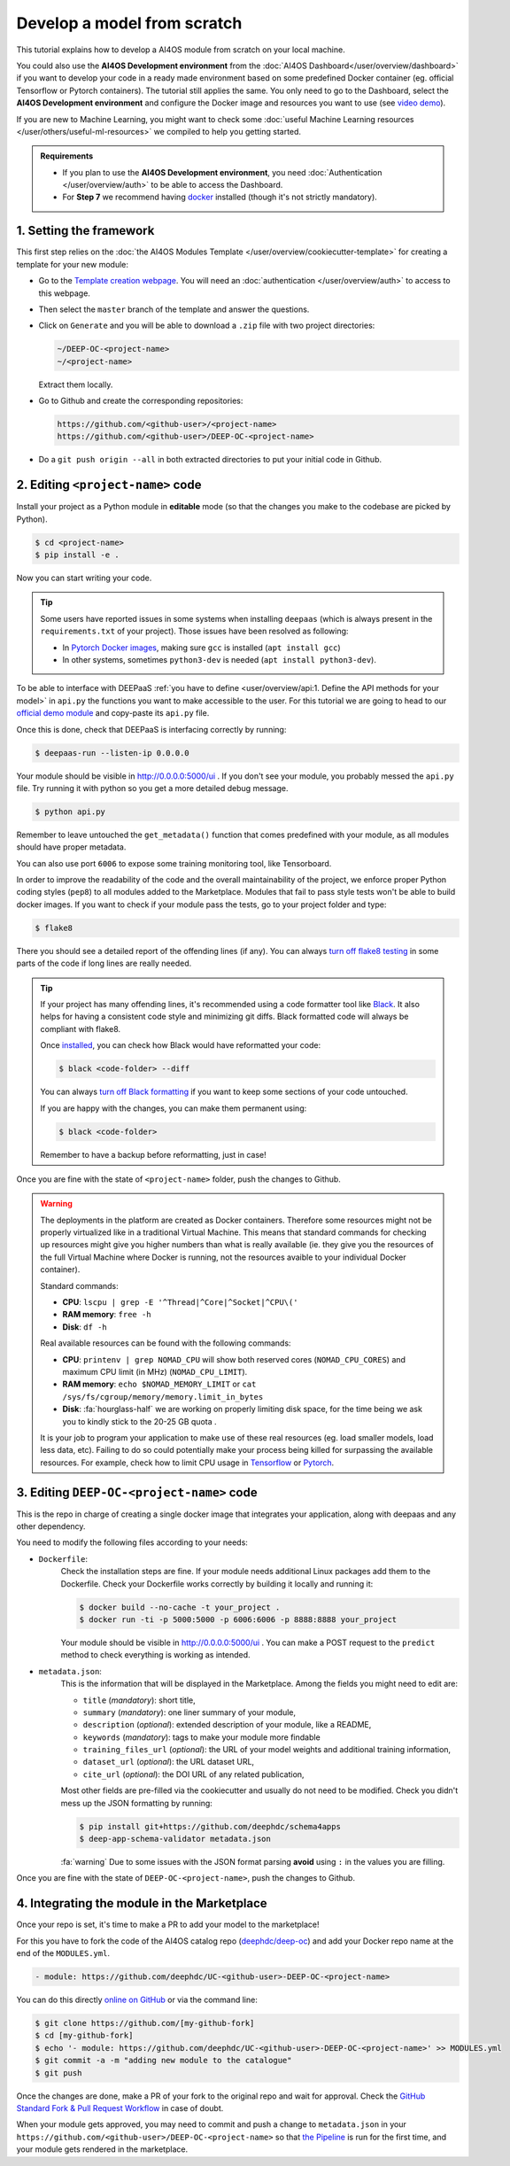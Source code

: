 Develop a model from scratch
============================

.. raw:: html

    <div style="position: relative; padding-bottom: 56.25%; margin-bottom: 2em; height: 0; overflow: hidden; max-width: 100%; height: auto;">
        <iframe src="https://www.youtube.com/embed/Ajgz51Sd1SU" frameborder="0" allowfullscreen style="position: absolute; top: 0; left: 0; width: 100%; height: 100%;"></iframe>
    </div>

This tutorial explains how to develop a AI4OS module from scratch on your local machine.

You could also use the **AI4OS Development environment** from the :doc:`AI4OS Dashboard</user/overview/dashboard>`
if you want to develop your code in a ready made environment based on some predefined Docker container
(eg. official Tensorflow or Pytorch containers). The tutorial still applies the same.
You only need to go to the Dashboard, select the **AI4OS Development environment** and
configure the Docker image and resources you want to use
(see `video demo <https://www.youtube.com/watch?v=J_l_xWiBGNA&list=PLJ9x9Zk1O-J_UZfNO2uWp2pFMmbwLvzXa&index=3>`__).

If you are new to Machine Learning, you might want to check some
:doc:`useful Machine Learning resources </user/others/useful-ml-resources>` we compiled to help you getting started.

.. admonition:: Requirements

    * If you plan to use the **AI4OS Development environment**, you need :doc:`Authentication </user/overview/auth>` to be able to access the Dashboard.
    * For **Step 7** we recommend having `docker <https://docs.docker.com/install/#supported-platforms>`__ installed (though it's not strictly mandatory).


1. Setting the framework
------------------------

This first step relies on the
:doc:`the AI4OS Modules Template </user/overview/cookiecutter-template>`
for creating a template for your new module:

* Go to the `Template creation webpage <https://templates.cloud.ai4eosc.eu/>`__.
  You will need an :doc:`authentication </user/overview/auth>` to access to this webpage.
* Then select the ``master`` branch of the template and answer the questions.
* Click on ``Generate`` and you will be able to download a ``.zip`` file with
  two project directories:

  .. code-block:: console

      ~/DEEP-OC-<project-name>
      ~/<project-name>

  Extract them locally.
* Go to Github and create the corresponding repositories:

  .. code-block:: console

      https://github.com/<github-user>/<project-name>
      https://github.com/<github-user>/DEEP-OC-<project-name>

* Do a ``git push origin --all`` in both extracted directories to put your initial
  code in Github.


2. Editing ``<project-name>`` code
----------------------------------

Install your project as a Python module in **editable** mode (so that the changes you make to the codebase are picked by Python).

.. code-block:: console

    $ cd <project-name>
    $ pip install -e .

Now you can start writing your code.

.. tip::

    Some users have reported issues in some systems when installing ``deepaas`` (which is always present in the ``requirements.txt`` of your project).
    Those issues have been resolved as following:

    * In `Pytorch Docker images <https://hub.docker.com/r/pytorch/pytorch>`__, making sure ``gcc`` is installed (``apt install gcc``)
    * In other systems, sometimes ``python3-dev`` is needed (``apt install python3-dev``).


To be able to interface with DEEPaaS :ref:`you have to define <user/overview/api:1. Define the API methods for your model>`
in ``api.py`` the functions you want to make accessible to the user.
For this tutorial we are going to head to our `official demo module <https://github.com/deephdc/demo_app/blob/master/demo_app/api.py>`__
and copy-paste its ``api.py`` file.

Once this is done, check that DEEPaaS is interfacing correctly by running:

.. code-block:: console

    $ deepaas-run --listen-ip 0.0.0.0

Your module should be visible in http://0.0.0.0:5000/ui .
If you don't see your module, you probably messed the ``api.py`` file.
Try running it with python so you get a more detailed debug message.

.. code-block:: console

    $ python api.py

Remember to leave untouched the ``get_metadata()`` function that comes predefined with your module,
as all modules should have proper metadata.

You can also use port ``6006`` to expose some training monitoring tool, like Tensorboard.

In order to improve the readability of the code and the overall maintainability of the project,
we enforce proper Python coding styles (``pep8``) to all modules added to the Marketplace.
Modules that fail to pass style tests won't be able to build docker images.
If you want to check if your module pass the tests, go to your project folder and type:

.. code-block:: console

    $ flake8

There you should see a detailed report of the offending lines (if any).
You can always `turn off flake8 testing <https://stackoverflow.com/a/64431741>`__
in some parts of the code if long lines are really needed.

.. tip::

    If your project has many offending lines, it's recommended using a code formatter tool like
    `Black <https://black.readthedocs.io>`__. It also helps for having a consistent code style
    and minimizing git diffs. Black formatted code will always be compliant with flake8.

    Once `installed <https://black.readthedocs.io/en/stable/getting_started.html#installation>`__,
    you can check how Black would have reformatted your code:

    .. code-block:: console

        $ black <code-folder> --diff

    You can always `turn off Black formatting <https://black.readthedocs.io/en/stable/the_black_code_style/current_style.html?highlight=fmt#code-style>`__
    if you want to keep some sections of your code untouched.

    If you are happy with the changes, you can make them permanent using:

    .. code-block:: console

        $ black <code-folder>

    Remember to have a backup before reformatting, just in case!

Once you are fine with the state of ``<project-name>`` folder, push the changes to Github.

.. warning::

    The deployments in the platform are created as Docker containers.
    Therefore some resources might not be properly virtualized like in a traditional
    Virtual Machine.
    This means that standard commands for checking up resources might give you higher
    numbers than what is really available (ie. they give you the resources of the
    full Virtual Machine where Docker is running, not the resources avaible to your
    individual Docker container).

    Standard commands:

    * **CPU**: ``lscpu | grep -E '^Thread|^Core|^Socket|^CPU\('``
    * **RAM memory**: ``free -h``
    * **Disk**: ``df -h``

    Real available resources can be found with the following commands:

    * **CPU**: ``printenv | grep NOMAD_CPU`` will show both reserved cores (``NOMAD_CPU_CORES``) and maximum CPU limit (in MHz) (``NOMAD_CPU_LIMIT``).
    * **RAM memory**: ``echo $NOMAD_MEMORY_LIMIT`` or ``cat /sys/fs/cgroup/memory/memory.limit_in_bytes``
    * **Disk**: :fa:`hourglass-half` we are working on properly limiting disk space, for the time being we ask you to kindly stick to the 20-25 GB quota .

    .. #TODO: modify disk commands when ready

    It is your job to program your application to make use of these real resources
    (eg. load smaller models, load less data, etc).
    Failing to do so could potentially make your process being killed for surpassing
    the available resources.
    For example, check how to limit CPU usage in `Tensorflow <https://stackoverflow.com/questions/57925061/how-can-i-reduce-the-number-of-cpus-used-by-tensorlfow-keras>`__
    or `Pytorch <https://pytorch.org/docs/stable/generated/torch.set_num_threads.html#torch.set_num_threads>`__.

    .. dropdown:: ㅤㅤ More info

        For example trying to allocate 8GB in a 4GB RAM machine will lead to failure.

        .. code-block:: console

            root@2dc9e20f923e:/srv# stress -m 1 --vm-bytes 8G
            stress: info: [69] dispatching hogs: 0 cpu, 0 io, 1 vm, 0 hdd
            stress: FAIL: [69] (415) <-- worker 70 got signal 9
            stress: WARN: [69] (417) now reaping child worker processes
            stress: FAIL: [69] (451) failed run completed in 6s

3. Editing ``DEEP-OC-<project-name>`` code
------------------------------------------

This is the repo in charge of creating a single docker image that integrates
your application, along with deepaas and any other dependency.

You need to modify the following files according to your needs:

* ``Dockerfile``:
    Check the installation steps are fine.
    If your module needs additional Linux packages add them to the Dockerfile.
    Check your Dockerfile works correctly by building it locally and running it:

    .. code-block:: console

        $ docker build --no-cache -t your_project .
        $ docker run -ti -p 5000:5000 -p 6006:6006 -p 8888:8888 your_project

    Your module should be visible in http://0.0.0.0:5000/ui .
    You can make a POST request to the ``predict`` method to check everything is working as intended.

* ``metadata.json``:
    This is the information that will be displayed in the Marketplace.
    Among the fields you might need to edit are:

    * ``title`` (`mandatory`): short title,
    * ``summary`` (`mandatory`): one liner summary of your module,
    * ``description`` (`optional`): extended description of your module, like a README,
    * ``keywords`` (`mandatory`): tags to make your module more findable
    * ``training_files_url`` (`optional`): the URL  of your model weights and additional training information,
    * ``dataset_url`` (`optional`): the URL dataset URL,
    * ``cite_url`` (`optional`): the DOI URL of any related publication,

    Most other fields are pre-filled via the cookiecutter and usually do not need to be modified.
    Check you didn't mess up the JSON formatting by running:

    .. code-block:: console

        $ pip install git+https://github.com/deephdc/schema4apps
        $ deep-app-schema-validator metadata.json

    :fa:`warning` Due to some issues with the JSON format parsing **avoid** using ``:``  in the values you are filling.

Once you are fine with the state of ``DEEP-OC-<project-name>``, push the changes to Github.


4. Integrating the module in the Marketplace
--------------------------------------------

Once your repo is set, it's time to make a PR to add your model to the marketplace!

For this you have to fork the code of the AI4OS catalog repo (`deephdc/deep-oc <https://github.com/deephdc/deep-oc>`__)
and add your Docker repo name at the end of the ``MODULES.yml``.

.. code-block:: yaml

    - module: https://github.com/deephdc/UC-<github-user>-DEEP-OC-<project-name>

You can do this directly `online on GitHub <https://github.com/deephdc/deep-oc/edit/master/MODULES.yml>`__ or via the command line:

.. code-block:: console

    $ git clone https://github.com/[my-github-fork]
    $ cd [my-github-fork]
    $ echo '- module: https://github.com/deephdc/UC-<github-user>-DEEP-OC-<project-name>' >> MODULES.yml
    $ git commit -a -m "adding new module to the catalogue"
    $ git push

Once the changes are done, make a PR of your fork to the original repo and wait for approval.
Check the `GitHub Standard Fork & Pull Request Workflow <https://gist.github.com/Chaser324/ce0505fbed06b947d962>`__ in case of doubt.

When your module gets approved, you may need to commit and push a change to ``metadata.json``
in your ``https://github.com/<github-user>/DEEP-OC-<project-name>`` so that
`the Pipeline <https://github.com/deephdc/DEEP-OC-demo_app/blob/726e068d54a05839abe8aef741b3ace8a078ae6f/Jenkinsfile#L104>`__
is run for the first time, and your module gets rendered in the marketplace.
